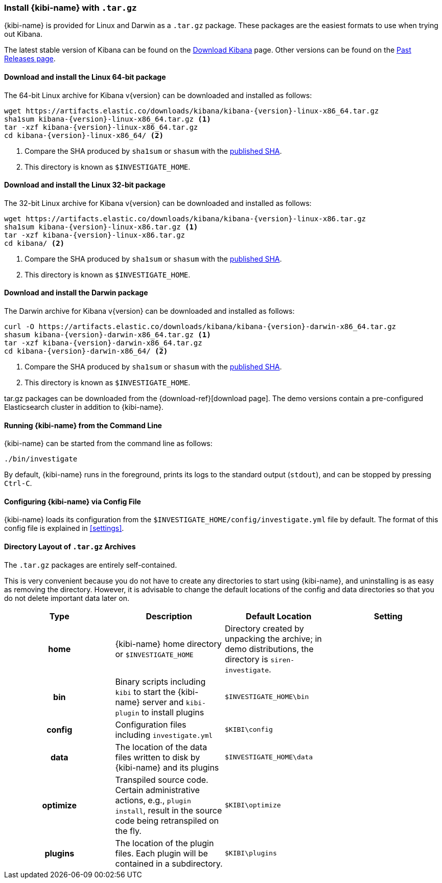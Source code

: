 [[targz]]
=== Install {kibi-name} with `.tar.gz`

{kibi-name} is provided for Linux and Darwin as a `.tar.gz` package. These packages
are the easiest formats to use when trying out Kibana.

The latest stable version of Kibana can be found on the
link:/downloads/kibana[Download Kibana] page.
Other versions can be found on the
link:/downloads/past-releases[Past Releases page].


[[install-linux64]]
==== Download and install the Linux 64-bit package

ifeval::["{release-state}"=="unreleased"]

Version {version} of Kibana has not yet been released.

endif::[]

ifeval::["{release-state}"!="unreleased"]

The 64-bit Linux archive for Kibana v{version} can be downloaded and installed as follows:

["source",sh,subs="attributes+"]
--------------------------------------------
wget https://artifacts.elastic.co/downloads/kibana/kibana-{version}-linux-x86_64.tar.gz
sha1sum kibana-{version}-linux-x86_64.tar.gz <1>
tar -xzf kibana-{version}-linux-x86_64.tar.gz
cd kibana-{version}-linux-x86_64/ <2>
--------------------------------------------
<1> Compare the SHA produced by `sha1sum` or `shasum` with the
    https://artifacts.elastic.co/downloads/kibana/kibana-{version}-linux-x86_64.tar.gz.sha1[published SHA].
<2> This directory is known as `$INVESTIGATE_HOME`.

endif::[]


[[install-linux32]]
==== Download and install the Linux 32-bit package

ifeval::["{release-state}"=="unreleased"]

Version {version} of Kibana has not yet been released.

endif::[]

ifeval::["{release-state}"!="unreleased"]

The 32-bit Linux archive for Kibana v{version} can be downloaded and installed as follows:

["source","sh",subs="attributes+"]
--------------------------------------------
wget https://artifacts.elastic.co/downloads/kibana/kibana-{version}-linux-x86.tar.gz
sha1sum kibana-{version}-linux-x86.tar.gz <1>
tar -xzf kibana-{version}-linux-x86.tar.gz
cd kibana/ <2>
--------------------------------------------
<1> Compare the SHA produced by `sha1sum` or `shasum` with the
    https://artifacts.elastic.co/downloads/kibana/kibana-{version}-linux-x86.tar.gz.sha1[published SHA].
<2> This directory is known as `$INVESTIGATE_HOME`.

endif::[]


[[install-darwin64]]
==== Download and install the Darwin package

ifeval::["{release-state}"=="unreleased"]

Version {version} of Kibana has not yet been released.

endif::[]

ifeval::["{release-state}"!="unreleased"]

The Darwin archive for Kibana v{version} can be downloaded and installed as follows:

["source","sh",subs="attributes+"]
--------------------------------------------
curl -O https://artifacts.elastic.co/downloads/kibana/kibana-{version}-darwin-x86_64.tar.gz
shasum kibana-{version}-darwin-x86_64.tar.gz <1>
tar -xzf kibana-{version}-darwin-x86_64.tar.gz
cd kibana-{version}-darwin-x86_64/ <2>
--------------------------------------------
<1> Compare the SHA produced by `sha1sum` or `shasum` with the
    https://artifacts.elastic.co/downloads/kibana/kibana-{version}-darwin-x86_64.tar.gz.sha1[published SHA].
<2> This directory is known as `$INVESTIGATE_HOME`.

endif::[]

tar.gz packages can be downloaded from the {download-ref}[download page].
The demo versions contain a pre-configured Elasticsearch cluster in addition to
{kibi-name}.

[[targz-running]]
==== Running {kibi-name} from the Command Line

{kibi-name} can be started from the command line as follows:

[source,sh]
--------------------------------------------
./bin/investigate
--------------------------------------------

By default, {kibi-name} runs in the foreground, prints its logs to the
standard output (`stdout`), and can be stopped by pressing `Ctrl-C`.

[[targz-configuring]]
==== Configuring {kibi-name} via Config File

{kibi-name} loads its configuration from the `$INVESTIGATE_HOME/config/investigate.yml`
file by default. The format of this config file is explained in
<<settings>>.

[[targz-layout]]
==== Directory Layout of `.tar.gz` Archives

The `.tar.gz` packages are entirely self-contained.

This is very convenient because you do not have to create any directories to
start using {kibi-name}, and uninstalling is as easy as removing the directory.
However, it is advisable to change the default locations of the config and data
directories so that you do not delete important data later on.


[cols="<h,<,<m,<m",options="header",]
|=======================================================================
| Type | Description | Default Location | Setting
| home
  | {kibi-name} home directory or `$INVESTIGATE_HOME`
 d| Directory created by unpacking the archive; in demo distributions,
    the directory is `siren-investigate`.
 d|

| bin
  | Binary scripts including `kibi` to start the {kibi-name} server
    and `kibi-plugin` to install plugins
  | $INVESTIGATE_HOME\bin
 d|

| config
  | Configuration files including `investigate.yml`
  | $KIBI\config
 d|

| data
  | The location of the data files written to disk by {kibi-name} and its plugins
  | $INVESTIGATE_HOME\data
 d|

| optimize
  | Transpiled source code. Certain administrative actions, e.g., `plugin install`,
    result in the source code being retranspiled on the fly.
  | $KIBI\optimize
 d|

| plugins
  | The location of the plugin files. Each plugin will be contained in a subdirectory.
  | $KIBI\plugins
 d|

|=======================================================================
